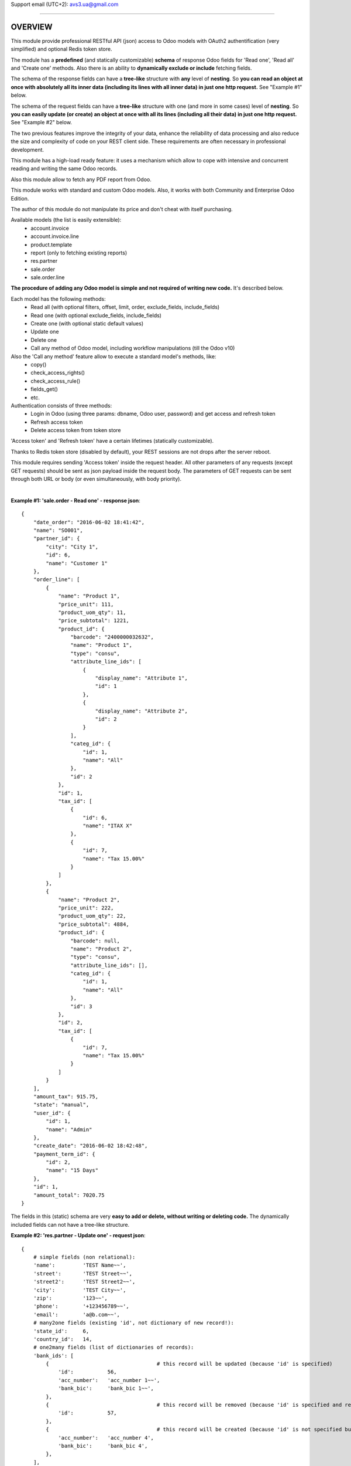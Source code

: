 Support email (UTC+2): avs3.ua@gmail.com

~~~~~~~~~~~~~~~~~~~~~~~~~~~~~~~~~~~~~~~~~~~~~~~~~~~~~~~~~~~~~~

OVERVIEW
========

This module provide professional RESTful API (json) access to Odoo models with OAuth2 authentification (very simplified) and optional Redis token store.

The module has a **predefined** (and statically customizable) **schema** of response Odoo fields for 'Read one', 'Read all' and 'Create one' methods. Also there is an ability to **dynamically exclude or include** fetching fields.

The schema of the response fields can have a **tree-like** structure with **any** level of **nesting**. So **you can read an object at once with absolutely all its inner data (including its lines with all inner data) in just one http request.** See "Example #1" below.

The schema of the request fields can have a **tree-like** structure with one (and more in some cases) level of **nesting**. So **you can easily update (or create) an object at once with all its lines (including all their data) in just one http request.** See "Example #2" below.

The two previous features improve the integrity of your data, enhance the reliability of data processing and also reduce the size and complexity of code on your REST client side. These requirements are often necessary in professional development.

This module has a high-load ready feature: it uses a mechanism which allow to cope with intensive and concurrent reading and writing the same Odoo records.

Also this module allow to fetch any PDF report from Odoo.

This module works with standard and custom Odoo models. Also, it works with both Community and Enterprise Odoo Edition.

The author of this module do not manipulate its price and don't cheat with itself purchasing.

Available models (the list is easily extensible):
    - account.invoice
    - account.invoice.line
    - product.template
    - report (only to fetching existing reports)
    - res.partner
    - sale.order
    - sale.order.line

**The procedure of adding any Odoo model is simple and not required of writing new code.** It's described below.

Each model has the following methods:
    - Read all (with optional filters, offset, limit, order, exclude_fields, include_fields)
    - Read one (with optional exclude_fields, include_fields)
    - Create one (with optional static default values)
    - Update one
    - Delete one
    - Call any method of Odoo model, including workflow manipulations (till the Odoo v10)

Also the 'Call any method' feature allow to execute a standard model's methods, like:
    - copy()
    - check_access_rights()
    - check_access_rule()
    - fields_get()
    - etc.

Authentication consists of three methods:
    - Login in Odoo (using three params: dbname, Odoo user, password) and get access and refresh token
    - Refresh access token
    - Delete access token from token store

'Access token' and 'Refresh token' have a certain lifetimes (statically customizable).

Thanks to Redis token store (disabled by default), your REST sessions are not drops after the server reboot.

This module requires sending 'Access token' inside the request header. All other parameters of any requests (except GET requests) should be sent as json payload inside the request body. The parameters of GET requests can be sent through both URL or body (or even simultaneously, with body priority).

|

**Example #1: 'sale.order - Read one' - response json**::

    {
        "date_order": "2016-06-02 18:41:42",
        "name": "SO001",
        "partner_id": {
            "city": "City 1",
            "id": 6,
            "name": "Customer 1"
        },
        "order_line": [
            {
                "name": "Product 1",
                "price_unit": 111,
                "product_uom_qty": 11,
                "price_subtotal": 1221,
                "product_id": {
                    "barcode": "2400000032632",
                    "name": "Product 1",
                    "type": "consu",
                    "attribute_line_ids": [
                        {
                            "display_name": "Attribute 1",
                            "id": 1
                        },
                        {
                            "display_name": "Attribute 2",
                            "id": 2
                        }
                    ],
                    "categ_id": {
                        "id": 1,
                        "name": "All"
                    },
                    "id": 2
                },
                "id": 1,
                "tax_id": [
                    {
                        "id": 6,
                        "name": "ITAX X"
                    },
                    {
                        "id": 7,
                        "name": "Tax 15.00%"
                    }
                ]
            },
            {
                "name": "Product 2",
                "price_unit": 222,
                "product_uom_qty": 22,
                "price_subtotal": 4884,
                "product_id": {
                    "barcode": null,
                    "name": "Product 2",
                    "type": "consu",
                    "attribute_line_ids": [],
                    "categ_id": {
                        "id": 1,
                        "name": "All"
                    },
                    "id": 3
                },
                "id": 2,
                "tax_id": [
                    {
                        "id": 7,
                        "name": "Tax 15.00%"
                    }
                ]
            }
        ],
        "amount_tax": 915.75,
        "state": "manual",
        "user_id": {
            "id": 1,
            "name": "Admin"
        },
        "create_date": "2016-06-02 18:42:48",
        "payment_term_id": {
            "id": 2,
            "name": "15 Days"
        },
        "id": 1,
        "amount_total": 7020.75
    }


The fields in this (static) schema are very **easy to add or delete, without writing or deleting code.** The dynamically included fields can not have a tree-like structure.


**Example #2: 'res.partner - Update one' - request json**::

    {
        # simple fields (non relational):
        'name':         'TEST Name~~',
        'street':       'TEST Street~~',
        'street2':      'TEST Street2~~',
        'city':         'TEST City~~',
        'zip':          '123~~',
        'phone':        '+123456789~~',
        'email':        'a@b.com~~',
        # many2one fields (existing 'id', not dictionary of new record!):
        'state_id':     6,
        'country_id':   14,
        # one2many fields (list of dictionaries of records):
        'bank_ids': [
            {                                   # this record will be updated (because 'id' is specified)
                'id':           56,
                'acc_number':   'acc_number 1~~',
                'bank_bic':     'bank_bic 1~~',
            },
            {                                   # this record will be removed (because 'id' is specified and record is empty)
                'id':           57,
            },
            {                                   # this record will be created (because 'id' is not specified but record is not empty)
                'acc_number':   'acc_number 4',
                'bank_bic':     'bank_bic 4',
            },
        ],
        # many2many fields (list of dictionaries of existing 'ids'):
        'category_id': [  # field's values will be replaced by this 'ids'
            {'id': 3},
            {'id': 4},
        ],
    }


~~~~~~~~~~~~~~~~~~~~~~~~~~~~~~~~~~~~~~~~~~~~~~~~~~~~~~~~~~~~~~

DETAILED DESCRIPTION
====================
|

**Full list of REST resources**::

    (url prefix)                      (method)    (action)

       (authentication):

    /api/auth/get_tokens                POST    - Login in Odoo and get access and refresh token
    /api/auth/refresh_token             POST    - Refresh access token
    /api/auth/delete_tokens             POST    - Delete access token from token store

       (models):

    /api/account.invoice                GET     - Read all (with optional filters, offset, limit, order, exclude_fields, include_fields)
    /api/account.invoice/<id>           GET     - Read one (with optional exclude_fields, include_fields)
    /api/account.invoice                POST    - Create one
    /api/account.invoice/<id>           PUT     - Update one
    /api/account.invoice/<id>           DELETE  - Delete one
    /api/account.invoice/<id>/<method>  PUT     - Call method (with optional parameters)

    /api/account.invoice.line               GET     - Read all (with optional filters, offset, limit, order, exclude_fields, include_fields)
    /api/account.invoice.line/<id>          GET     - Read one (with optional exclude_fields, include_fields)
    /api/account.invoice.line               POST    - Create one
    /api/account.invoice.line/<id>          PUT     - Update one
    /api/account.invoice.line/<id>          DELETE  - Delete one
    /api/account.invoice.line/<id>/<method> PUT     - Call method (with optional parameters)

    /api/product.template               GET     - Read all (with optional filters, offset, limit, order, exclude_fields, include_fields)
    /api/product.template/<id>          GET     - Read one (with optional exclude_fields, include_fields)
    /api/product.template               POST    - Create one
    /api/product.template/<id>          PUT     - Update one
    /api/product.template/<id>          DELETE  - Delete one
    /api/product.template/<id>/<method> PUT     - Call method (with optional parameters)

    /api/report/get_pdf                 PUT     - Call method (with parameters)

    /api/res.partner                    GET     - Read all (with optional filters, offset, limit, order, exclude_fields, include_fields)
    /api/res.partner/<id>               GET     - Read one (with optional exclude_fields, include_fields)
    /api/res.partner                    POST    - Create one
    /api/res.partner/<id>               PUT     - Update one
    /api/res.partner/<id>               DELETE  - Delete one
    /api/res.partner/<id>/<method>      PUT     - Call method (with optional parameters)

    /api/sale.order                     GET     - Read all (with optional filters, offset, limit, order, exclude_fields, include_fields)
    /api/sale.order/<id>                GET     - Read one (with optional exclude_fields, include_fields)
    /api/sale.order                     POST    - Create one
    /api/sale.order/<id>                PUT     - Update one
    /api/sale.order/<id>                DELETE  - Delete one
    /api/sale.order/<id>/<method>       PUT     - Call method (with optional parameters)

    /api/sale.order.line                GET     - Read all (with optional filters, offset, limit, order, exclude_fields, include_fields)
    /api/sale.order.line/<id>           GET     - Read one (with optional exclude_fields, include_fields)
    /api/sale.order.line                POST    - Create one
    /api/sale.order.line/<id>           PUT     - Update one
    /api/sale.order.line/<id>           DELETE  - Delete one
    /api/sale.order.line/<id>/<method>  PUT     - Call method (with optional parameters)


The detailed description of IN/OUT data for each REST resource (HTTP-headers, data, error codes, etc.) presents in the files '/controllers/model__TEMPLATE.py' and '/controllers/auth.py'.

|

**The procedure of adding any Odoo model in REST API:**

1. Clone and rename the template file "/controllers/model__TEMPLATE.py" - replace the word "TEMPLATE" by "your_model_name".
For example::
    "model__TEMPLATE.py" >> "model__res_partner.py"

2. In that file, replace all substrings "model.name" and "model_name" by substrings "your.model.name" and "your_model_name" respectively.
For example::
    "model.name" >> "res.partner"
    "model_name" >> "res_partner"

3. (most important) Fill the three schemas of response Odoo fields for "Read one", "Read all" and "Create one" methods in that file in three variables - "OUT__your_model_name__read_one__JSON", "OUT__your_model_name__read_all__JSON" and "OUT__your_model_name__create_one__JSON".
Example of fields schema::

    (
        # (The order of fields of different types can be arbitrary)
        # simple fields (non relational):
        'simple_field_1',
        'simple_field_2',
        ...
        # many2one fields:
        
        'many2one_field_1',     # will return just 'id'
        OR
        ('many2one_field_1', (  # will return dictionary of inner fields
            'inner_field_1',
            'inner_field_2',
            ...
        )),
        
        'many2one_field_2',
        OR
        ('many2one_field_2', (
            'inner_field_1',
            'inner_field_2',
            ...
        )),
        
        ...
        # one2many fields:
        ('one2many_field_1', [(
            'inner_field_1',
            'inner_field_2',
            ...
        )]),
        ('one2many_field_2', [(
            'inner_field_1',
            'inner_field_2',
            ...
        )]),
        ...
        # many2many fields:
        ('many2many_field_1', [(
            'inner_field_1',
            'inner_field_2',
            ...
        )]),
        ('many2many_field_2', [(
            'inner_field_1',
            'inner_field_2',
            ...
        )]),
        ...
    )

There can be any level of nesting of inner fields.

If you'll want to add or remove some Odoo field in REST API in the future, you'll need just add or remove/comment out a field in this schema.

4. If necessary (but not mandatory), change the values of some variables which are labeled by tag "# editable" in that file.
There are such variables::
    - successful response codes in all methods;
    - default values in "Create one" method;
    - etc.

5. Add one import line of your new file in the file '/controllers/resources.py'.
For example::
    import model__your_model_name

6. Restart Odoo server.

|

**More examples of the request and response fields:**

|

**Example #3: 'sale.order - Read one' - response fields schema**::

    (
        # (The order of fields of different types can be arbitrary)
        # simple fields (non relational):
        'id',
        'name',
        'date_order',
        'create_date',
        'amount_tax',
        'amount_total',
        'state',
        # many2one fields:
        ('partner_id', (
            'id',
            'name',
            'city',
        )),
        ('user_id', (
            'id',
            'name',
        )),
        ('payment_term_id', (
            'id',
            'name',
        )),
        # one2many fields:
        ('order_line', [(
            'id',
            ('product_id', (  # many2one
                'id',
                'name',
                'type',
                'barcode',
                ('categ_id', (  # many2one
                    'id',
                    'name',
                )),
                ('attribute_line_ids', [(  # one2many
                    'id',
                    'display_name',
                )]),
            )),
            'name',
            'product_uom_qty',
            'price_unit',
            ('tax_id', [(  # many2many
                'id',
                'name',
            )]),
            'price_subtotal',
        )]),
    )


**Example #4: 'res.partner - Read all' - response json**::

    {
        "count": 11,
        "results": [
            {
                "id": 3,
                "name": "Admin"
            },
            {
                "id": 6,
                "name": "Customer 1"
            },
            {
                "id": 8,
                "name": "Customer 2"
            },
            
            ...
            
        ]
    }


**Example #5: 'res.partner - Create one' - request json**::

    {
        # simple fields (non relational):
        'name':         'TEST Name',
        'street':       'TEST Street',
        'street2':      'TEST Street2',
        'city':         'TEST City',
        'zip':          '123',
        'phone':        '+123456789',
        'email':        'a@b.com',
        # many2one fields (existing 'id', not dictionary of new record!):
        'state_id':     10,
        'country_id':   235,
        # one2many fields (list of dictionaries of new records):
        'bank_ids': [
            {
                'acc_number':   'acc_number 1',
                'bank_bic':     'bank_bic 1',
            },
            {
                'acc_number':   'acc_number 2',
                'bank_bic':     'bank_bic 2',
            },
            {
                'acc_number':   'acc_number 3',
                'bank_bic':     'bank_bic 3',
            },
        ],
        # many2many fields (list of dictionaries of existing 'ids'):
        'category_id': [
            {'id': 1},
            {'id': 2},
        ],
    }


Other examples it can see in the existing different models files like '/controllers/model__xxxxxxxxxx.py'.

~~~~~~~~~~~~~~~~~~~~~~~~~~~~~~~~~~~~~~~~~~~~~~~~~~~~~~~~~~~~~~

INSTALLATION TIPS
=================
|

It would be good to install a 'simplejson' Python package (to avoid rare unusual unicode issues with latest 3.x or obsolete Python versions).

**This module requires the 'db_name' and 'dbfilter' Odoo config parameters (or command line options) with only one database (without aliases)!**::
    
    (config parameters)
    db_name = your_db_name
    dbfilter = your_db_name
    
    (or command line options)
    --database=your_db_name --db-filter=your_db_name

**After the installation (or updating) of this module it need to restart Odoo server!**

This module adds the following 'System Parameters' in Odoo:
    - rest_api.access_token_expires_in (600 seconds)
    - rest_api.refresh_token_expires_in (7200 seconds)
    - rest_api.use_redis_token_store (False)
    - rest_api.redis_host (localhost)
    - rest_api.redis_port (6379)
    - rest_api.redis_db (0)
    - rest_api.redis_password (None)

If you want to use the Redis token store, you should set the Odoo system parameter "rest_api.use_redis_token_store = True", and also you need to install, (optional) setup and run 'Redis' server, something like this::
    
        (choose your package manager)
    $ sudo apt install redis-server python3-redis
    $ sudo apt-get install redis-server python3-redis
    $ sudo yum install redis python3-redis
    $ sudo dnf install redis python3-redis
        (run)
    $ redis-server

And then restart Odoo server.

Useful 'Redis' links:

    - https://pypi.python.org/pypi/redis
    - http://redis.io/topics/quickstart

|

**To test REST resources can be used 'curl', like this**::

    (Linux syntax)

    1. Login in Odoo and get access and refresh token:
    curl -v -i -k -H "Content-Type: text/html"   http://localhost:8069/api/auth/get_tokens   -X POST   -d '{"db":"testdb11", "username":"admin", "password":"admin"}'

    2. Refresh access token:
    curl -v -i -k -H "Content-Type: text/html"   http://localhost:8069/api/auth/refresh_token   -X POST   -d '{"refresh_token":"XXXXXXXXXXXXXXXXX"}'

    3. Delete access token from token store:
    curl -v -i -k -H "Content-Type: text/html"   http://localhost:8069/api/auth/delete_tokens   -X POST   -d '{"refresh_token":"XXXXXXXXXXXXXXXXX"}'

    4. res.partner - Read all (without filters):
    curl -v -i -k -H "Content-Type: text/html"   http://localhost:8069/api/res.partner   -X GET   -H "Access-Token: XXXXXXXXXXXXXXXXX"

    5. res.partner - Read all (with two filters):
    curl -v -i -k -H "Content-Type: text/html"   http://localhost:8069/api/res.partner   -X GET   -H "Access-Token: XXXXXXXXXXXXXXXXX"   -d '{"filters": "[(\"name\", \"like\", \"ompany\"), (\"id\", \"<=\", 50)]"}'

    6. res.partner - Read one:
    curl -v -i -k -H "Content-Type: text/html"   http://localhost:8069/api/res.partner/3   -X GET   -H "Access-Token: XXXXXXXXXXXXXXXXX"

    7. res.partner - Create one:
    curl -v -i -k -H "Content-Type: text/html"   http://localhost:8069/api/res.partner   -X POST   -H "Access-Token: XXXXXXXXXXXXXXXXX"   -d '{"name": "TEST Name", "street": "TEST Street", "city": "TEST City"}'

    8. res.partner - Update one:
    curl -v -i -k -H "Content-Type: text/html"   http://localhost:8069/api/res.partner/2361   -X PUT   -H "Access-Token: XXXXXXXXXXXXXXXXX"   -d '{"name": "TEST Name~~", "street": "TEST Street~~", "city": "TEST City~~"}'

    9. res.partner - Delete one:
    curl -v -i -k -H "Content-Type: text/html"   http://localhost:8069/api/res.partner/2361   -X DELETE   -H "Access-Token: XXXXXXXXXXXXXXXXX"

    10. res.partner - Call method 'address_get' (without parameters):
    curl -v -i -k -H "Content-Type: text/html"   http://localhost:8069/api/res.partner/2361/address_get   -X PUT   -H "Access-Token: XXXXXXXXXXXXXXXXX"

    11. res.partner - Call method '_email_send' (with parameters):
    curl -v -i -k -H "Content-Type: text/html"   http://localhost:8069/api/res.partner/2361/_email_send   -X PUT   -H "Access-Token: XXXXXXXXXXXXXXXXX"   -d '{"email_from": "test@test.com", "subject": "TEST Subject", "body": "TEST Body"}'

    12. report - Call method 'get_pdf' (with parameters):
    curl -v -i -k -H "Content-Type: text/html"   http://localhost:8069/api/report/get_pdf   -X PUT   -H "Access-Token: XXXXXXXXXXXXXXXXX"   -d '{"report_name": "account.report_invoice", "ids": [3]}'


There are also some files in Python for examples and testing purpose:
    - /controllers/tests/test__Auth_GetTokens.py
    - /controllers/tests/test__Create__OrderInvoice_.py
    - /controllers/tests/test__Create__product.template.py
    - /controllers/tests/test__Create__res.partner.py
    - /controllers/tests/test__CreateWithAttributes__product.template.py
    - /controllers/tests/test__CreateWithVendors__product.template.py
    - /controllers/tests/test__get_pdf__report.py
    - /controllers/tests/test__ReadAllWithFiltersInURL__res.partner.py
    - /controllers/tests/test__ReadAllWithFiltersOffsetLimitOrder__res.partner.py
    - /controllers/tests/test__Update__res.partner.py
    - /controllers/tests/test__UpdateWithVendors__product.template.py


CHANGELOG
=========
|

version 1.6 (2018-08-26):
    - added the ability to **not use the Redis** token store, from now on, this is the **default** behavior. Also added the 'rest_api' prefix in the system parameters created by this module.

version 1.5 (2018-03-10):
    - added the ability to dynamically exclude or include fetching fields

version 1.4 (2017-12-10):
    - added the ability to send parameters of GET requests through the URL

version 1.3 (2017-10-25):
    - added the ability to fetch any PDF report from Odoo

version 1.2 (2017-02-08):
    - added the ability to customize response Odoo fields returned by 'Create one' method (see changes in file "/controllers/model__TEMPLATE.py")

version 1.1 (2017-01-03):
    - added **call any method** of Odoo model (including workflow manipulations)

version 1.0 (2016-06-25):
    - initial release (for Odoo v8/9)

~~~~~~~~~~~~~~~~~~~~~~~~~~~~~~~~~~~~~~~~~~~~~~~~~~~~~~~~~~~~~~

The support consists of a lifetime bug-fixing and keeping the actuality of this module's code according with all stable and old (since v8) Odoo versions.

Support email (UTC+2): avs3.ua@gmail.com
